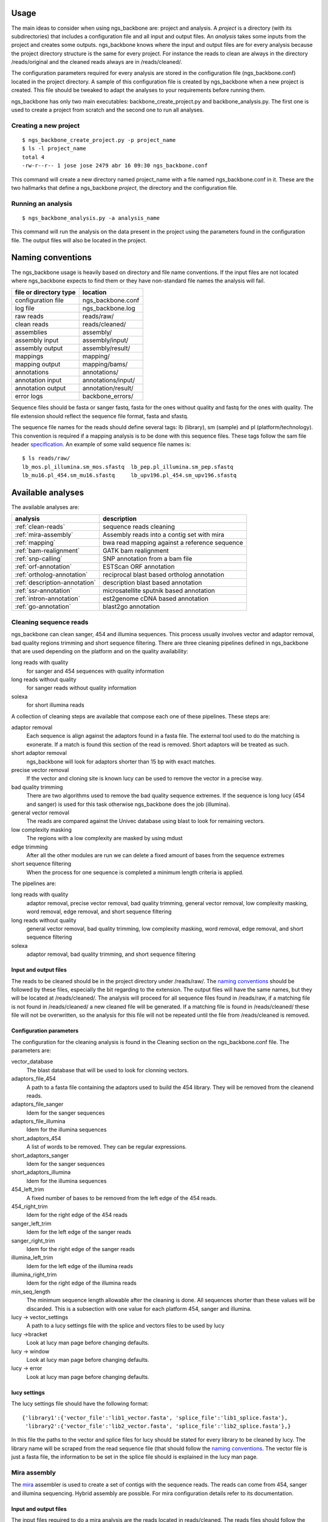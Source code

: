 
Usage
=====

The main ideas to consider when using ngs_backbone are: project and analysis. A *project* is a directory (with its subdirectories) that includes a configuration file and all input and output files. An *analysis* takes some inputs from the project and creates some outputs. ngs_backbone knows where the input and output files are for every analysis because the project directory structure is the same for every project. For instance the reads to clean are always in the directory /reads/original and the cleaned reads always are in /reads/cleaned/.

The configuration parameters required for every analysis are stored in the configuration file (ngs_backbone.conf) located in the project directory. A sample of this configuration file is created by ngs_backbone when a new project is created. This file should be tweaked to adapt the analyses to your requirements before running them.

ngs_backbone has only two main executables: backbone_create_project.py and backbone_analysis.py. The first one is used to create a project from scratch and the second one to run all analyses.

Creating a new project
----------------------

::

  $ ngs_backbone_create_project.py -p project_name
  $ ls -l project_name
  total 4
  -rw-r--r-- 1 jose jose 2479 abr 16 09:30 ngs_backbone.conf

This command will create a new directory named project_name with a file named ngs_backbone.conf in it. These are the two hallmarks that define a ngs_backbone *project*, the directory and the configuration file.

Running an analysis
-------------------

::

  $ ngs_backbone_analysis.py -a analysis_name

This command will run the analysis on the data present in the project using the parameters found in the configuration file. The output files will also be located in the project.

.. _naming:

Naming conventions
==================

The ngs_backbone usage is heavily based on directory and file name conventions. If the input files are not located where ngs_backbone expects to find them or they have non-standard file names the analysis will fail.

====================== ========================
file or directory type location
====================== ========================
configuration file     ngs_backbone.conf
log file               ngs_backbone.log
raw reads              reads/raw/
clean reads            reads/cleaned/
assemblies             assembly/
assembly input         assembly/input/
assembly output        assembly/result/
mappings               mapping/
mapping output         mapping/bams/
annotations            annotations/
annotation input       annotations/input/
annotation output      annotation/result/
error logs             backbone_errors/
====================== ========================

Sequence files should be fasta or sanger fastq, fasta for the ones without quality and fastq for the ones with quality. The file extension should reflect the sequence file format, fasta and sfastq.

The sequence file names for the reads should define several tags: lb (library), sm (sample) and pl (platform/technology). This convention is required if a mapping analysis is to be done with this sequence files. These tags follow the sam file header `specification <http://samtools.sourceforge.net/SAM1.pdf>`_. An example of some valid sequence file names is::

  $ ls reads/raw/
  lb_mos.pl_illumina.sm_mos.sfastq  lb_pep.pl_illumina.sm_pep.sfastq
  lb_mu16.pl_454.sm_mu16.sfastq     lb_upv196.pl_454.sm_upv196.sfastq

Available analyses
==================

The available analyses are:

========================================    =================================================
analysis                                    description
========================================    =================================================
:ref:`clean-reads`                          sequence reads cleaning
:ref:`mira-assembly`                        Assembly reads into a contig set with  mira
:ref:`mapping`                              bwa read mapping against a reference sequence
:ref:`bam-realignment`                      GATK bam realignment
:ref:`snp-calling`                          SNP annotation from a bam file
:ref:`orf-annotation`                       ESTScan ORF annotation
:ref:`ortholog-annotation`                  reciprocal blast based ortholog annotation
:ref:`description-annotation`               description blast based annotation
:ref:`ssr-annotation`                       microsatellite sputnik based annotation
:ref:`intron-annotation`                    est2genome cDNA based annotation
:ref:`go-annotation`                        blast2go  annotation
========================================    =================================================


.. _clean-reads:

Cleaning sequence reads
-----------------------

ngs_backbone can clean sanger, 454 and illumina sequences. This process usually involves vector and adaptor removal, bad quality regions trimming and short sequence filtering. There are three cleaning pipelines defined in ngs_backbone that are used depending on the platform and on the quality availability:

long reads with quality
  for sanger and 454 sequences with quality information

long reads without quality
  for sanger reads without quality information

solexa
  for short illumina reads

A collection of cleaning steps are available that compose each one of these pipelines. These steps are:

adaptor removal
  Each sequence is align against the adaptors found in a fasta file. The external tool used to do the matching is exonerate. If a match is found this section of the read is removed. Short adaptors will be treated as such.

short adaptor removal
  ngs_backbone will look for adaptors shorter than 15 bp with exact matches.

precise vector removal
  If the vector and cloning site is known lucy can be used to remove the vector in a precise way.

bad quality trimming
  There are two algorithms used to remove the bad quality sequence extremes. If the sequence is long lucy (454 and sanger) is used for this task otherwise ngs_backbone does the job (illumina).

general vector removal
  The reads are compared against the Univec database using blast to look for remaining vectors.

low complexity masking
  The regions with a low complexity are masked by using mdust

edge trimming
  After all the other modules are run we can delete a fixed amount of bases from the sequence extremes

short sequence filtering
  When the process for one sequence is completed a minimum length criteria is applied.

The pipelines are:

long reads with quality
  adaptor removal, precise vector removal, bad quality trimming, general vector removal, low complexity masking, word removal, edge removal, and short sequence filtering

long reads without quality
  general vector removal, bad quality trimming, low complexity masking, word removal, edge removal, and short sequence filtering

solexa
  adaptor removal, bad quality trimming,  and short sequence filtering

Input and output files
______________________

The reads to be cleaned should be in the project directory under /reads/raw/. The `naming conventions`_ should be followed by these files, especially the bit regarding to the extension. The output files will have the same names, but they will be located at /reads/cleaned/. The analysis will proceed for all sequence files found in /reads/raw, if a matching file is not found in /reads/cleaned/ a new cleaned file will be generated. If a matching file is found in /reads/cleaned/ these file will not be overwritten, so the analysis for this file will not be repeated until the file from /reads/cleaned is removed.

.. _clean-config:

Configuration parameters
________________________

The configuration for the cleaning analysis is found in the Cleaning section on the ngs_backbone.conf file. The parameters are:

vector_database
  The blast database that will be used to look for clonning vectors.

adaptors_file_454
  A path to a fasta file containing the adaptors used to build the 454 library. They will be removed from the cleanend reads.

adaptors_file_sanger
  Idem for the sanger sequences

adaptors_file_illumina
  Idem for the illumina sequences

short_adaptors_454
  A list of words to be removed. They can be regular expressions.

short_adaptors_sanger
  Idem for the sanger sequences

short_adaptors_illumina
  Idem for the illumina sequences

454_left_trim
  A fixed number of bases to be removed from the left edge of the 454 reads.

454_right_trim
  Idem for the right edge of the 454 reads

sanger_left_trim
  Idem for the left edge of the sanger reads

sanger_right_trim
  Idem for the right edge of the sanger reads

illumina_left_trim
  Idem for the left edge of the illumina reads

illumina_right_trim
  Idem for the right edge of the illumina reads


min_seq_length
  The minimum sequence length allowable after the cleaning is done. All sequences shorter than these values will be discarded. This is a subsection with one value for each platform 454, sanger and illumina.

lucy -> vector_settings
  A path to a lucy settings file with the splice and vectors files to be used by lucy

lucy ->bracket
    Look at lucy man page before changing defaults.

lucy -> window
    Look at lucy man page before changing defaults.

lucy -> error
    Look at lucy man page before changing defaults.


lucy settings
_____________

The lucy settings file should have the following format:

::

  {'library1':{'vector_file':'lib1_vector.fasta', 'splice_file':'lib1_splice.fasta'},
   'library2':{'vector_file':'lib2_vector.fasta', 'splice_file':'lib2_splice.fasta'},}

In this file the paths to the vector and splice files for lucy should be stated for every library to be cleaned by lucy. The library name will be scraped from the read sequence file (that should follow the `naming conventions`_. The vector file is just a fasta file, the information to be set in the splice file should is explained in the lucy man page.


.. _mira-assembly:

Mira assembly
-------------

The `mira <http://sourceforge.net/apps/mediawiki/mira-assembler/index.php?title=Main_Page>`_ assembler is used to create a set of contigs with the sequence reads. The reads can come from 454, sanger and illumina sequencing. Hybrid assembly are possible. For mira configuration details refer to its documentation.

Input and output files
______________________

The input files required to do a mira analysis are the reads located in reads/cleaned. The reads files should follow the `naming conventions`_.

Configuration parameters
________________________

The default configuration is tailored to EST assemblies. To modify the mira command line parameters you should go to the mira section in the ngs_backbone.conf file. The options are:

job_options
  The mira job options parameter. By default they are: denovo, est

general settings
  The parameters that affect all platforms.

454_settings
  The parameters that affect the 454 reads.

sanger_settings
  The parameters that affect the sanger reads.

Running the analysis
____________________

The mira assembly analysis is divided into three ngs_backbone analyses: prepare_mira_assembly, mira_assembly and select_last_assembly.

The analysis prepare_mira_assembly will create the files required as input by mira in the directory assembly/input/. These files will be created taking the reads from reads/cleaned/.

The mira_assembly analysis runs mira and creates the contigs. The files created by this analysis will be located at a timestamped directory located in assembly/. Several assemblies could be created with different parameters and each one would go into a different timestamped directory. Inside these directories a result subdirectory is created with the relevant result files.

The select_last_assembly will just make a soft link named assembly/result that points to the result subdirectory located in the latest timestamped assembly.


.. _mapping:

Mapping
-------

A set of read files can be mapped against a reference genome. For the mapping ngs_backbone uses bwa with two algorithms, one for the long reads (sanger and 454) and other for the short reads (illumina). The result is a set of bam files one for each input read file or a merged bam file with all reads in it.

Input and output files
______________________

The read files should be located in reads/cleaned/ and should follow the `naming conventions`_. It is very important to set in the read file names the library, sample and platforms, otherwise the realignment and the SNP calling will fail. The reference genome should be located in mapping/reference as a fasta file.

Once bwa is finished a timestamped mapping directory will contain a result/by_readgroup subdirectory with one bam file for each input read file. Every one of such bam files is considered to be a read group. After the mapping is finished a merge_bam analysis can be done. That analysis will merged all bam files located in result/by_reagroup and will create an unique bam file in result/merged_bam. This bam file will contain as many read groups as bam files are merged. Every read group will retain the information about the library, sample and platform.

Running the analysis
____________________

The analysis is run in divided in three ngs_backbone analysis:

mapping
  It maps the reads with bwa creating one bam for every input file

select_last_mapping
  It creates a soft link from mapping/result to mapping/last_timestamped_mapping/result

merge_bam
  It merges all bam files located in mapping/result/by_readgroup into mapping/result/merged.bam. The obtained bam will comply not only with the samtools standard but also with the picard and GATK requirements.


.. _bam-realignment:

Bam realignment
---------------

This analysis does a `GATK <http://www.broadinstitute.org/gsa/wiki/index.php/The_Genome_Analysis_Toolkit>`_ `realignment <http://www.broadinstitute.org/gsa/wiki/index.php/Local_realignment_around_indels>`_. The mappings are usually done aligning each read with the reference genome at a time. These methodology can cause artifacts in the multiple sequence alignment obtained. GATK is capable of solving these artifacts. Their algorithm is described in its own site.

Input and output files
______________________

The only one input file should be mapping/result/merged.bam. This bam file contains all the reads mapped to the reference genome. The output file will be also mapping/result/merged.bam (a versioned copy).

Running the analysis
____________________

The corresponding ngs_backbone is realign_bam.



Parallel operation
==================

Running ngs_backbone with multiple subprocesses is as easy as setting the configuration option threads to True. ngs_backbone will run will as many subprocesses as cpu cores are found in the computer. Also the threads option can be set to an integer and ngs_backbone will run with as many subprocess as indicated.


